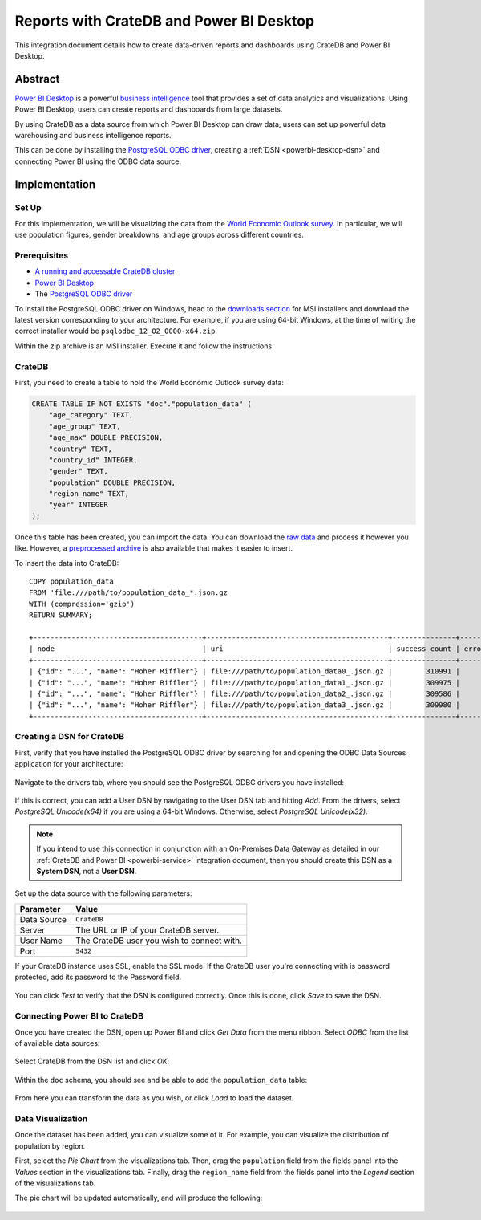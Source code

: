 .. _powerbi-desktop:

=========================================
Reports with CrateDB and Power BI Desktop
=========================================

This integration document details how to create data-driven reports and
dashboards using CrateDB and Power BI Desktop.

Abstract
========

`Power BI Desktop`_ is a powerful `business intelligence`_ tool that provides
a set of data analytics and visualizations. Using Power BI Desktop, users can
create reports and dashboards from large datasets.

By using CrateDB as a data source from which Power BI Desktop can draw data,
users can set up powerful data warehousing and business intelligence
reports.

This can be done by installing the `PostgreSQL ODBC driver`_, creating a
:ref:`DSN <powerbi-desktop-dsn>` and connecting Power BI using the ODBC data
source.


Implementation
==============


Set Up
------

For this implementation, we will be visualizing the data from the `World
Economic Outlook survey`_. In particular, we will use population figures,
gender breakdowns, and age groups across different countries.


Prerequisites
-------------

- `A running and accessable CrateDB cluster`_
- `Power BI Desktop`_
- The `PostgreSQL ODBC driver`_

To install the PostgreSQL ODBC driver on Windows, head to the `downloads
section`_ for MSI installers and download the latest version corresponding to
your architecture. For example, if you are using 64-bit Windows, at the time
of writing the correct installer would be ``psqlodbc_12_02_0000-x64.zip``.

Within the zip archive is an MSI installer. Execute it and follow the
instructions.


CrateDB
-------

First, you need to create a table to hold the World Economic Outlook survey
data:

.. code-block:: sql

    CREATE TABLE IF NOT EXISTS "doc"."population_data" (
        "age_category" TEXT,
        "age_group" TEXT,
        "age_max" DOUBLE PRECISION,
        "country" TEXT,
        "country_id" INTEGER,
        "gender" TEXT,
        "population" DOUBLE PRECISION,
        "region_name" TEXT,
        "year" INTEGER
    );

Once this table has been created, you can import the data. You can download
the `raw data`_ and process it however you like. However, a `preprocessed
archive`_ is also available that makes it easier to insert.

To insert the data into CrateDB::

    COPY population_data
    FROM 'file:///path/to/population_data_*.json.gz
    WITH (compression='gzip')
    RETURN SUMMARY;

    +----------------------------------------+-------------------------------------------+---------------+-------------+--------+
    | node                                   | uri                                       | success_count | error_count | errors |
    +----------------------------------------+-------------------------------------------+---------------+-------------+--------+
    | {"id": "...", "name": "Hoher Riffler"} | file:///path/to/population_data0_.json.gz |        310991 |           0 | {}     |
    | {"id": "...", "name": "Hoher Riffler"} | file:///path/to/population_data1_.json.gz |        309975 |           0 | {}     |
    | {"id": "...", "name": "Hoher Riffler"} | file:///path/to/population_data2_.json.gz |        309586 |           0 | {}     |
    | {"id": "...", "name": "Hoher Riffler"} | file:///path/to/population_data3_.json.gz |        309980 |           0 | {}     |
    +----------------------------------------+-------------------------------------------+---------------+-------------+--------+


.. _powerbi-desktop-dsn:

Creating a DSN for CrateDB
--------------------------

First, verify that you have installed the PostgreSQL ODBC driver by searching
for and opening the ODBC Data Sources application for your architecture:

.. figure:: /_assets/img/integrations/powerbi/powerbi-start-menu.png
   :align: center

Navigate to the drivers tab, where you should see the PostgreSQL ODBC drivers
you have installed:

.. figure:: /_assets/img/integrations/powerbi/powerbi-postgres-drivers.png
   :align: center

If this is correct, you can add a User DSN by navigating to the User DSN tab
and hitting *Add*. From the drivers, select *PostgreSQL Unicode(x64)* if you
are using a 64-bit Windows. Otherwise, select *PostgreSQL Unicode(x32)*.

.. note::
   If you intend to use this connection in conjunction with an On-Premises
   Data Gateway as detailed in our :ref:`CrateDB and Power BI
   <powerbi-service>` integration document, then you should create
   this DSN as a **System DSN**, not a **User DSN**.

.. figure:: /_assets/img/integrations/powerbi/powerbi-driver-select.png
   :align: center

Set up the data source with the following parameters:

+---------------+--------------------------------------------+
| **Parameter** | **Value**                                  |
+===============+============================================+
| Data Source   | ``CrateDB``                                |
+---------------+--------------------------------------------+
| Server        | The URL or IP of your CrateDB server.      |
+---------------+--------------------------------------------+
| User Name     | The CrateDB user you wish to connect with. |
+---------------+--------------------------------------------+
| Port          | ``5432``                                   |
+---------------+--------------------------------------------+

If your CrateDB instance uses SSL, enable the SSL mode. If the CrateDB user
you're connecting with is password protected, add its password to the Password
field.

.. figure:: /_assets/img/integrations/powerbi/powerbi-dsn-setup.png
   :align: center

You can click *Test* to verify that the DSN is configured correctly. Once this
is done, click *Save* to save the DSN.


Connecting Power BI to CrateDB
------------------------------

Once you have created the DSN, open up Power BI and click *Get Data* from the
menu ribbon. Select *ODBC* from the list of available data sources:

.. figure:: /_assets/img/integrations/powerbi/powerbi-source.png
   :align: center

Select CrateDB from the DSN list and click *OK*:

.. figure:: /_assets/img/integrations/powerbi/powerbi-crate-dsn.png
   :align: center

Within the ``doc`` schema, you should see and be able to add the
``population_data`` table:

.. figure:: /_assets/img/integrations/powerbi/powerbi-table-navigator.png
   :align: center

From here you can transform the data as you wish, or click *Load* to load
the dataset.


Data Visualization
------------------

Once the dataset has been added, you can visualize some of it. For example,
you can visualize the distribution of population by region.

First, select the *Pie Chart* from the visualizations tab. Then, drag the
``population`` field from the fields panel into the *Values* section in the
visualizations tab. Finally, drag the ``region_name`` field from the fields
panel into the *Legend* section of the visualizations tab.

The pie chart will be updated automatically, and will produce the following:

.. figure:: /_assets/img/integrations/powerbi/powerbi-pie-chart.png
   :align: center


.. _business intelligence: https://en.wikipedia.org/wiki/Business_intelligence
.. _World Economic Outlook survey: https://www.imf.org/en/Publications/WEO
.. _A running and accessable CrateDB cluster: https://crate.io/docs/crate/howtos/en/latest/deployment/index.html
.. _Power BI Desktop: https://powerbi.microsoft.com/en-us/desktop/
.. _PostgreSQL ODBC driver: https://odbc.postgresql.org/
.. _downloads section: https://www.postgresql.org/ftp/odbc/versions/msi/
.. _raw data: https://www.imf.org/en/Publications/WEO/weo-database/2017/April/download-entire-database
.. _preprocessed archive: https://crate.io/wp-content/uploads/2018/11/copy_from_population_data.zip
